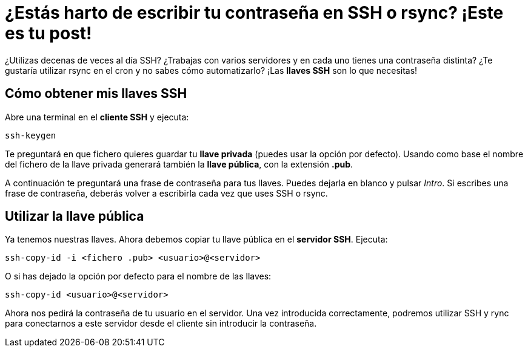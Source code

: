 = ¿Estás harto de escribir tu contraseña en SSH o rsync? ¡Este es tu post!
:published_at: 2015-11-18
:hp-tags: ssh, rync
:hp-alt-title: Generar y utilizar llaves SSH

¿Utilizas decenas de veces al día SSH? ¿Trabajas con varios servidores y en cada uno tienes una contraseña distinta? ¿Te gustaría utilizar rsync en el cron y no sabes cómo automatizarlo? ¡Las *llaves SSH* son lo que necesitas!

== Cómo obtener mis llaves SSH 

Abre una terminal en el *cliente SSH* y ejecuta:

----
ssh-keygen
----

Te preguntará en que fichero quieres guardar tu *llave privada* (puedes usar la opción por defecto). Usando como base el nombre del fichero de la llave privada generará también la *llave pública*, con la extensión *.pub*. +

A continuación te preguntará una frase de contraseña para tus llaves. Puedes dejarla en blanco y pulsar _Intro_. Si escribes una frase de contraseña, deberás volver a escribirla cada vez que uses SSH o rsync.

== Utilizar la llave pública

Ya tenemos nuestras llaves. Ahora debemos copiar tu llave pública en el *servidor SSH*. Ejecuta:

----
ssh-copy-id -i <fichero .pub> <usuario>@<servidor>
----

O si has dejado la opción por defecto para el nombre de las llaves:

----
ssh-copy-id <usuario>@<servidor>
----

Ahora nos pedirá la contraseña de tu usuario en el servidor. Una vez introducida correctamente, podremos utilizar SSH y rync para conectarnos a este servidor desde el cliente sin introducir la contraseña.


